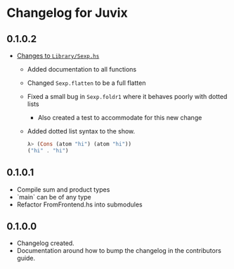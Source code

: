 * Changelog for Juvix
** 0.1.0.2
- _Changes to =Library/Sexp.hs=_
  + Added documentation to all functions
  + Changed =Sexp.flatten= to be a full flatten
  + Fixed a small bug in =Sexp.foldr1= where it behaves poorly with
    dotted lists
    * Also created a test to accommodate for this new change
  + Added dotted list syntax to the show.
    #+begin_src haskell
      λ> (Cons (atom "hi") (atom "hi"))
      ("hi" . "hi")
    #+end_src
** 0.1.0.1
- Compile sum and product types
- `main` can be of any type
- Refactor FromFrontend.hs into submodules
** 0.1.0.0
- Changelog created.
- Documentation around how to bump the changelog in the contributors
  guide.
